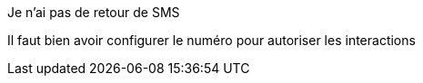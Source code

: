 [panel,danger]
.Je n'ai pas de retour de SMS
--
Il faut bien avoir configurer le numéro pour autoriser les interactions
--
